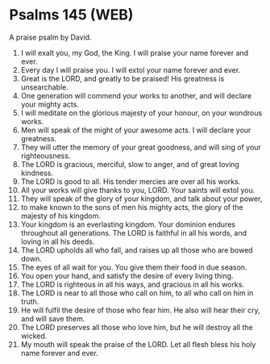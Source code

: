 * Psalms 145 (WEB)
:PROPERTIES:
:ID: WEB/19-PSA145
:END:

 A praise psalm by David.
1. I will exalt you, my God, the King. I will praise your name forever and ever.
2. Every day I will praise you. I will extol your name forever and ever.
3. Great is the LORD, and greatly to be praised! His greatness is unsearchable.
4. One generation will commend your works to another, and will declare your mighty acts.
5. I will meditate on the glorious majesty of your honour, on your wondrous works.
6. Men will speak of the might of your awesome acts. I will declare your greatness.
7. They will utter the memory of your great goodness, and will sing of your righteousness.
8. The LORD is gracious, merciful, slow to anger, and of great loving kindness.
9. The LORD is good to all. His tender mercies are over all his works.
10. All your works will give thanks to you, LORD. Your saints will extol you.
11. They will speak of the glory of your kingdom, and talk about your power,
12. to make known to the sons of men his mighty acts, the glory of the majesty of his kingdom.
13. Your kingdom is an everlasting kingdom. Your dominion endures throughout all generations. The LORD is faithful in all his words, and loving in all his deeds.
14. The LORD upholds all who fall, and raises up all those who are bowed down.
15. The eyes of all wait for you. You give them their food in due season.
16. You open your hand, and satisfy the desire of every living thing.
17. The LORD is righteous in all his ways, and gracious in all his works.
18. The LORD is near to all those who call on him, to all who call on him in truth.
19. He will fulfil the desire of those who fear him. He also will hear their cry, and will save them.
20. The LORD preserves all those who love him, but he will destroy all the wicked.
21. My mouth will speak the praise of the LORD. Let all flesh bless his holy name forever and ever.

